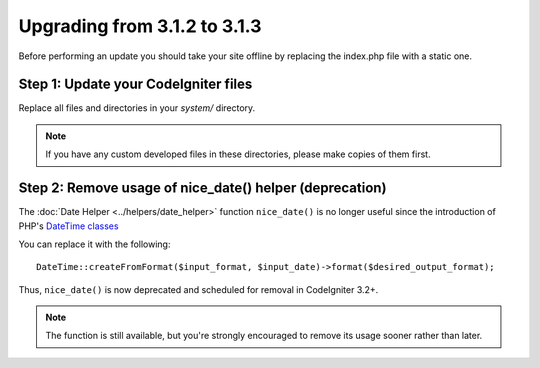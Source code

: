 #############################
Upgrading from 3.1.2 to 3.1.3
#############################

Before performing an update you should take your site offline by
replacing the index.php file with a static one.

Step 1: Update your CodeIgniter files
=====================================

Replace all files and directories in your *system/* directory.

.. note:: If you have any custom developed files in these directories,
	please make copies of them first.

Step 2: Remove usage of nice_date() helper (deprecation)
========================================================

The :doc:`Date Helper <../helpers/date_helper>` function ``nice_date()`` is
no longer useful since the introduction of PHP's `DateTime classes
<https://secure.php.net/datetime>`_

You can replace it with the following:
::

	DateTime::createFromFormat($input_format, $input_date)->format($desired_output_format);

Thus, ``nice_date()`` is now deprecated and scheduled for removal in
CodeIgniter 3.2+.

.. note:: The function is still available, but you're strongly encouraged
	to remove its usage sooner rather than later.
